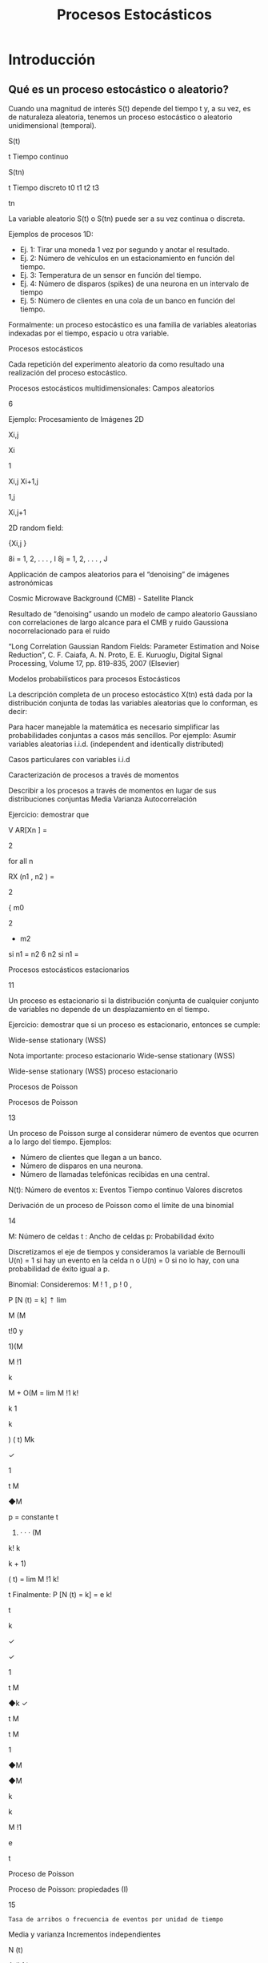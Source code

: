 #+title: Procesos Estocásticos

* Introducción

** Qué es un proceso estocástico o aleatorio?
Cuando una magnitud de interés S(t) depende del tiempo t y, a su vez, es de
naturaleza aleatoria, tenemos un proceso estocástico o aleatorio unidimensional
(temporal).

S(t)

t
Tiempo continuo

S(tn)

t
Tiempo discreto
t0 t1 t2 t3

tn

La variable aleatorio S(t) o S(tn) puede ser a su vez continua o discreta.

Ejemplos de procesos 1D:
- Ej. 1: Tirar una moneda 1 vez por segundo y anotar el resultado.
- Ej. 2: Número de vehículos en un estacionamiento en función del tiempo.
- Ej. 3: Temperatura de un sensor en función del tiempo.
- Ej. 4: Número de disparos (spikes) de una neurona en un intervalo de tiempo
- Ej. 5: Número de clientes en una cola de un banco en función del tiempo.

Formalmente: un proceso estocástico es una familia de variables aleatorias
indexadas por el tiempo, espacio u otra variable.




Procesos estocásticos

Cada repetición del experimento aleatorio da como resultado una realización
del proceso estocástico.





Procesos estocásticos multidimensionales:
Campos aleatorios


6

Ejemplo: Procesamiento de Imágenes 2D

Xi,j


Xi

1

Xi,j Xi+1,j

1,j

Xi,j+1

2D random field:

{Xi,j }

8i = 1, 2, . . . , I
8j = 1, 2, . . . , J


Applicación de campos aleatorios para el “denoising” de
imágenes astronómicas



Cosmic Microwave
Background (CMB) - Satellite Planck

Resultado de “denoising” usando un modelo de campo aleatorio
Gaussiano con correlaciones de largo alcance para el CMB y ruido
Gaussiona nocorrelacionado para el ruido

“Long Correlation Gaussian Random Fields: Parameter Estimation and Noise Reduction”, C. F. Caiafa,
A. N. Proto, E. E. Kuruoglu, Digital Signal Processing, Volume 17, pp. 819-835, 2007 (Elsevier)




Modelos probabilísticos para procesos Estocásticos



La descripción completa de un proceso estocástico X(tn) está dada por la
distribución conjunta de todas las variables aleatorias que lo conforman, es
decir:

Para hacer manejable la matemática es necesario simplificar las
probabilidades conjuntas a casos más sencillos.
Por ejemplo: Asumir variables aleatorias i.i.d. (independent and identically
distributed)


Casos particulares con variables i.i.d


Caracterización de procesos a través de momentos


Describir a los procesos a través de momentos en lugar de sus distribuciones
conjuntas
Media
Varianza
Autocorrelación

Ejercicio: demostrar que

V AR[Xn ] =

2

for all n


RX (n1 , n2 ) =

2

{ m0

2


+ m2

si n1 = n2
6 n2
si n1 =


Procesos estocásticos estacionarios

11

Un proceso es estacionario si la distribución conjunta de cualquier conjunto
de variables no depende de un desplazamiento en el tiempo.

Ejercicio: demostrar que si un proceso es estacionario, entonces se cumple:

Wide-sense stationary (WSS)

Nota importante:
proceso estacionario
Wide-sense stationary (WSS)


Wide-sense stationary (WSS)
proceso estacionario


Procesos de Poisson

Procesos de Poisson

13

Un proceso de Poisson surge al considerar número de eventos que ocurren a
lo largo del tiempo.
Ejemplos:
- Número de clientes que llegan a un banco.
- Número de disparos en una neurona.
- Número de llamadas telefónicas recibidas en una central.

N(t): Número de eventos
x: Eventos
Tiempo continuo
Valores discretos





Derivación de un proceso de Poisson
como el límite de una binomial

14

M: Número de celdas
t : Ancho de celdas
p: Probabilidad éxito

Discretizamos el eje de tiempos y
consideramos la variable de Bernoulli
U(n) = 1 si hay un evento en la celda n
o U(n) = 0 si no lo hay, con una
probabilidad de éxito igual a p.


Binomial:
Consideremos: M ! 1 , p ! 0 ,

P [N (t) = k] ⇡ lim

M (M



t!0 y

1)(M

M !1

k

M + O(M
= lim
M !1
k!

k 1

k

) ( t)
Mk


✓

1

t
M

◆M

p
=
constante
t

2) · · · (M
k!
k

k + 1)

( t)
= lim
M !1 k!

t
Finalmente: P [N (t) = k] = e
k!

t

k

✓

✓

1

t
M

◆k ✓

t
M

t
M

1

◆M

◆M

k

k

M !1

e

t



Proceso de Poisson



Proceso de Poisson: propiedades (I)

15

: Tasa de arribos o frecuencia de eventos por unidad de tiempo

Media y varianza
Incrementos independientes

N (t)

A
(k1 )


B
(k2 )



x

t1

P [N (t2 )



t2

x x


t3

N (t1 ) = k1 , N (t4 )



xx x



P [A, B] = P [A]P [B]

x

x

x

x

t4

N (t3 ) = k2 ] = P [N (t2 )

t


N (t1 ) = k1 ]P [N (t4 )

N (t3 ) = k2 ]

Incrementos estacionarios

N (t)

A
(k)

B
(k)



x

x


t1

x


x

x xx


t1 + ⌧

P [N (t1 + ⌧ )


P [A] = P [B]


t2

x

x

x

x

t2 + ⌧

N (t1 ) = k] = P [N (t2 + ⌧ )



t

N (t2 ) = k] = P [N (⌧ ) = k]


Proceso de Poisson: propiedades (I)

16

Variable aleatoria Zn: tiempos entre eventos

Memoryless property:





Proceso de Poisson: Ejemplos



17



Proceso de Poisson: Ejemplos



18



Simulación de un proceso de Poisson

19

Método para generar eventos de Poisson
1- Generar muestras de una distribución exponencial Z
con parámetro :


z1, z2, …, zN.
2- Definir tiempos de eventos conteo de Poisson
t0=0, t1=t0+z1, t2=t1+z2, t3=t2+z3, …
N(t0)=0, N(t1)=N(t0)+1 , N(t2)=N(t1)+1, …





* Material de Lectura
- Sobre la clase de hoy:
  - Libros (Mínimo):
    - [15] Probability, Statistics, and Random Processes for Eletrical
      Engineerging, 3rd_Ed. - Leon-Garcia., Cap 9.1-4.
    - [5] Intuitive Probability and Random Processes Using MatLab - Steven M.
      Kay, Cap 21.

  - Libros (opcional):
    - [16] Performance Modeling and Design of Computer Systems: Queueing Theory
      in Action, Mor Harchol-Balter, 2013, Cap 11
    - [19] Introduction to probability models, Ross Sheldon, 2007, Cap 5.

- Leer para la próxima clase:
  - Libros (Mínimo):
    - [15] Probability, Statistics, and Random Processes for Eletrical Engineerging, 3rd_Ed. - Leon-Garcia., Cap 11.
    - [5] Intuitive Probability and Random Processes Using MatLab - Steven M. Kay, Cap 22.

  - Libros (opcional):
    - [16] Performance Modeling and Design of Computer Systems: Queueing Theory
      in Action, Mor Harchol-Balter, 2013, Cap 8-10
    - [19] Introduction to probability models, Ross Sheldon, 2007, Cap 4.

             